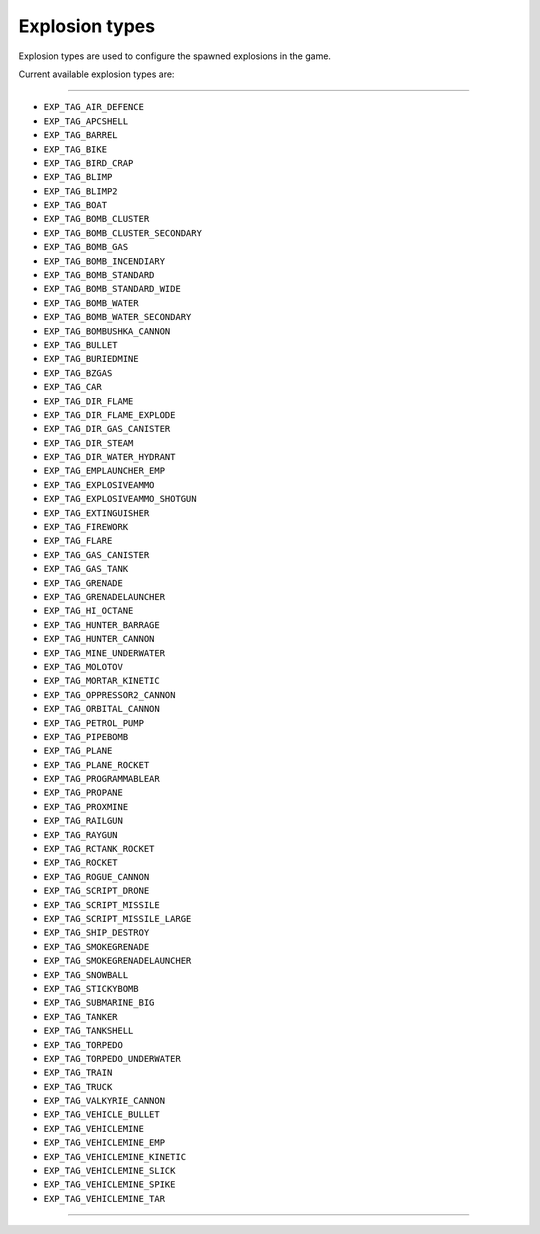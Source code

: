 Explosion types
================

Explosion types are used to configure the spawned explosions in the game.

Current available explosion types are:

===================

* ``EXP_TAG_AIR_DEFENCE``
* ``EXP_TAG_APCSHELL``
* ``EXP_TAG_BARREL``
* ``EXP_TAG_BIKE``
* ``EXP_TAG_BIRD_CRAP``
* ``EXP_TAG_BLIMP``
* ``EXP_TAG_BLIMP2``
* ``EXP_TAG_BOAT``
* ``EXP_TAG_BOMB_CLUSTER``
* ``EXP_TAG_BOMB_CLUSTER_SECONDARY``
* ``EXP_TAG_BOMB_GAS``
* ``EXP_TAG_BOMB_INCENDIARY``
* ``EXP_TAG_BOMB_STANDARD``
* ``EXP_TAG_BOMB_STANDARD_WIDE``
* ``EXP_TAG_BOMB_WATER``
* ``EXP_TAG_BOMB_WATER_SECONDARY``
* ``EXP_TAG_BOMBUSHKA_CANNON``
* ``EXP_TAG_BULLET``
* ``EXP_TAG_BURIEDMINE``
* ``EXP_TAG_BZGAS``
* ``EXP_TAG_CAR``
* ``EXP_TAG_DIR_FLAME``
* ``EXP_TAG_DIR_FLAME_EXPLODE``
* ``EXP_TAG_DIR_GAS_CANISTER``
* ``EXP_TAG_DIR_STEAM``
* ``EXP_TAG_DIR_WATER_HYDRANT``
* ``EXP_TAG_EMPLAUNCHER_EMP``
* ``EXP_TAG_EXPLOSIVEAMMO``
* ``EXP_TAG_EXPLOSIVEAMMO_SHOTGUN``
* ``EXP_TAG_EXTINGUISHER``
* ``EXP_TAG_FIREWORK``
* ``EXP_TAG_FLARE``
* ``EXP_TAG_GAS_CANISTER``
* ``EXP_TAG_GAS_TANK``
* ``EXP_TAG_GRENADE``
* ``EXP_TAG_GRENADELAUNCHER``
* ``EXP_TAG_HI_OCTANE``
* ``EXP_TAG_HUNTER_BARRAGE``
* ``EXP_TAG_HUNTER_CANNON``
* ``EXP_TAG_MINE_UNDERWATER``
* ``EXP_TAG_MOLOTOV``
* ``EXP_TAG_MORTAR_KINETIC``
* ``EXP_TAG_OPPRESSOR2_CANNON``
* ``EXP_TAG_ORBITAL_CANNON``
* ``EXP_TAG_PETROL_PUMP``
* ``EXP_TAG_PIPEBOMB``
* ``EXP_TAG_PLANE``
* ``EXP_TAG_PLANE_ROCKET``
* ``EXP_TAG_PROGRAMMABLEAR``
* ``EXP_TAG_PROPANE``
* ``EXP_TAG_PROXMINE``
* ``EXP_TAG_RAILGUN``
* ``EXP_TAG_RAYGUN``
* ``EXP_TAG_RCTANK_ROCKET``
* ``EXP_TAG_ROCKET``
* ``EXP_TAG_ROGUE_CANNON``
* ``EXP_TAG_SCRIPT_DRONE``
* ``EXP_TAG_SCRIPT_MISSILE``
* ``EXP_TAG_SCRIPT_MISSILE_LARGE``
* ``EXP_TAG_SHIP_DESTROY``
* ``EXP_TAG_SMOKEGRENADE``
* ``EXP_TAG_SMOKEGRENADELAUNCHER``
* ``EXP_TAG_SNOWBALL``
* ``EXP_TAG_STICKYBOMB``
* ``EXP_TAG_SUBMARINE_BIG``
* ``EXP_TAG_TANKER``
* ``EXP_TAG_TANKSHELL``
* ``EXP_TAG_TORPEDO``
* ``EXP_TAG_TORPEDO_UNDERWATER``
* ``EXP_TAG_TRAIN``
* ``EXP_TAG_TRUCK``
* ``EXP_TAG_VALKYRIE_CANNON``
* ``EXP_TAG_VEHICLE_BULLET``
* ``EXP_TAG_VEHICLEMINE``
* ``EXP_TAG_VEHICLEMINE_EMP``
* ``EXP_TAG_VEHICLEMINE_KINETIC``
* ``EXP_TAG_VEHICLEMINE_SLICK``
* ``EXP_TAG_VEHICLEMINE_SPIKE``
* ``EXP_TAG_VEHICLEMINE_TAR``

===================

